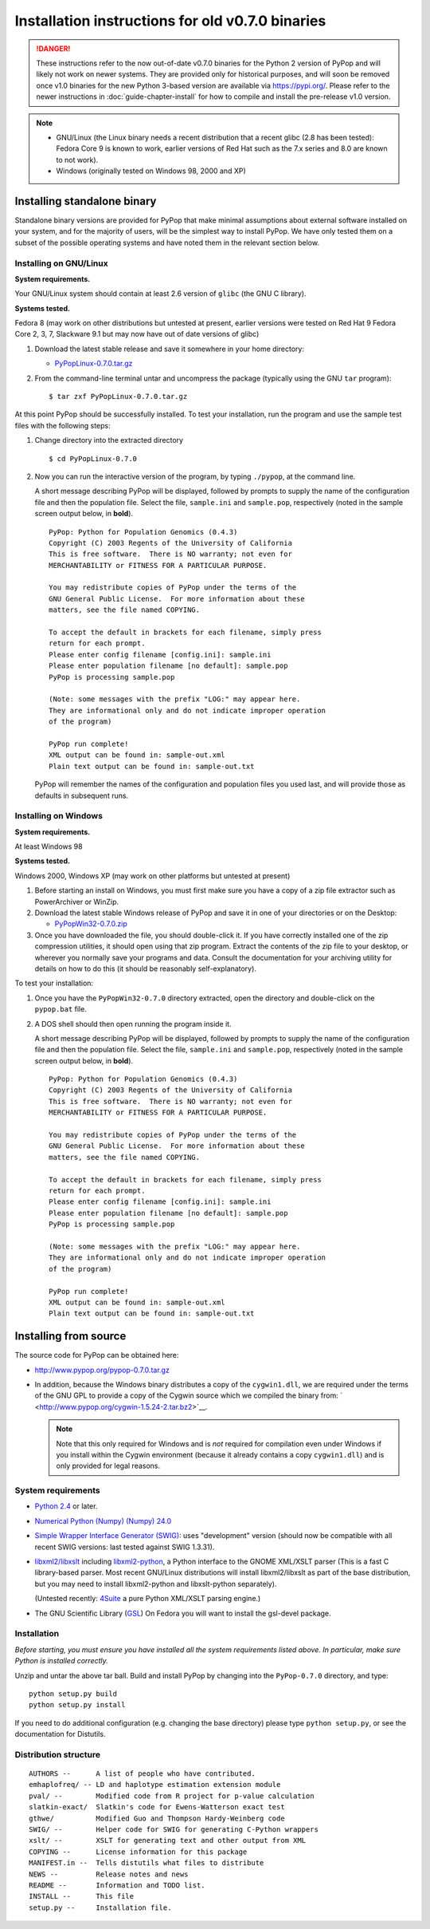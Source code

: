 *************************************************
Installation instructions for old v0.7.0 binaries
*************************************************

.. danger::

   These instructions refer to the now out-of-date v0.7.0 binaries for
   the Python 2 version of PyPop and will likely not work on newer
   systems. They are provided only for historical purposes, and will
   soon be removed once v1.0 binaries for the new Python 3-based
   version are available via https://pypi.org/.  Please refer to the
   newer instructions in :doc:`guide-chapter-install` for how to
   compile and install the pre-release v1.0 version.

.. note::

   * GNU/Linux (the Linux binary needs a recent distribution that a
     recent glibc (2.8 has been tested): Fedora Core 9 is known to
     work, earlier versions of Red Hat such as the 7.x series and 8.0
     are known to not work).
   * Windows (originally tested on Windows 98, 2000 and XP)   

   
.. _install-standalone:

Installing standalone binary
============================

Standalone binary versions are provided for PyPop that make minimal
assumptions about external software installed on your system, and for
the majority of users, will be the simplest way to install PyPop. We
have only tested them on a subset of the possible operating systems and
have noted them in the relevant section below.

.. _install-standalone-linux:

Installing on GNU/Linux
-----------------------

**System requirements.**

Your GNU/Linux system should contain at least 2.6 version of ``glibc``
(the GNU C library).

**Systems tested.**

Fedora 8 (may work on other distributions but untested at present,
earlier versions were tested on Red Hat 9 Fedora Core 2, 3, 7, Slackware
9.1 but may now have out of date versions of glibc)

1. Download the latest stable release and save it somewhere in your home
   directory:

   - `PyPopLinux-0.7.0.tar.gz <../PyPopLinux-0.7.0.tar.gz>`__

2. From the command-line terminal untar and uncompress the package
   (typically using the GNU ``tar`` program):

   ::

      $ tar zxf PyPopLinux-0.7.0.tar.gz

At this point PyPop should be successfully installed. To test your
installation, run the program and use the sample test files with the
following steps:

1. Change directory into the extracted directory

   ::

      $ cd PyPopLinux-0.7.0

2. Now you can run the interactive version of the program, by typing
   ``./pypop``, at the command line.

   A short message describing PyPop will be displayed, followed by
   prompts to supply the name of the configuration file and then the
   population file. Select the file, ``sample.ini`` and ``sample.pop``,
   respectively (noted in the sample screen output below, in **bold**).

   ::

      PyPop: Python for Population Genomics (0.4.3)
      Copyright (C) 2003 Regents of the University of California
      This is free software.  There is NO warranty; not even for
      MERCHANTABILITY or FITNESS FOR A PARTICULAR PURPOSE.
       
      You may redistribute copies of PyPop under the terms of the
      GNU General Public License.  For more information about these
      matters, see the file named COPYING.
       
      To accept the default in brackets for each filename, simply press
      return for each prompt.
      Please enter config filename [config.ini]: sample.ini
      Please enter population filename [no default]: sample.pop
      PyPop is processing sample.pop 

      (Note: some messages with the prefix "LOG:" may appear here.
      They are informational only and do not indicate improper operation 
      of the program)

      PyPop run complete!
      XML output can be found in: sample-out.xml
      Plain text output can be found in: sample-out.txt

   PyPop will remember the names of the configuration and population
   files you used last, and will provide those as defaults in subsequent
   runs.

.. _install-standalone-windows:

Installing on Windows
---------------------

**System requirements.**

At least Windows 98

**Systems tested.**

Windows 2000, Windows XP (may work on other platforms but untested at
present)

1. Before starting an install on Windows, you must first make sure you
   have a copy of a zip file extractor such as PowerArchiver or WinZip.

2. Download the latest stable Windows release of PyPop and save it in
   one of your directories or on the Desktop:

   -  `PyPopWin32-0.7.0.zip <../PyPopWin32-0.7.0.zip>`__

3. Once you have downloaded the file, you should double-click it. If you
   have correctly installed one of the zip compression utilities, it
   should open using that zip program. Extract the contents of the zip
   file to your desktop, or wherever you normally save your programs and
   data. Consult the documentation for your archiving utility for
   details on how to do this (it should be reasonably self-explanatory).

To test your installation:

1. Once you have the ``PyPopWin32-0.7.0`` directory extracted, open the
   directory and double-click on the ``pypop.bat`` file.

2. A DOS shell should then open running the program inside it.

   A short message describing PyPop will be displayed, followed by
   prompts to supply the name of the configuration file and then the
   population file. Select the file, ``sample.ini`` and ``sample.pop``,
   respectively (noted in the sample screen output below, in **bold**).

   ::

      PyPop: Python for Population Genomics (0.4.3)
      Copyright (C) 2003 Regents of the University of California
      This is free software.  There is NO warranty; not even for
      MERCHANTABILITY or FITNESS FOR A PARTICULAR PURPOSE.
       
      You may redistribute copies of PyPop under the terms of the
      GNU General Public License.  For more information about these
      matters, see the file named COPYING.
       
      To accept the default in brackets for each filename, simply press
      return for each prompt.
      Please enter config filename [config.ini]: sample.ini
      Please enter population filename [no default]: sample.pop
      PyPop is processing sample.pop 

      (Note: some messages with the prefix "LOG:" may appear here.
      They are informational only and do not indicate improper operation 
      of the program)

      PyPop run complete!
      XML output can be found in: sample-out.xml
      Plain text output can be found in: sample-out.txt

.. _install-from-source:

Installing from source
======================

The source code for PyPop can be obtained here:

-  http://www.pypop.org/pypop-0.7.0.tar.gz

-  In addition, because the Windows binary distributes a copy of the
   ``cygwin1.dll``, we are required under the terms of the GNU GPL to
   provide a copy of the Cygwin source which we compiled the binary
   from: ` <http://www.pypop.org/cygwin-1.5.24-2.tar.bz2>`__.

   .. note::

      Note that this only required for Windows and is *not* required for
      compilation even under Windows if you install within the Cygwin
      environment (because it already contains a copy ``cygwin1.dll``)
      and is only provided for legal reasons.

.. _install-from-source-sysreq:

System requirements
-------------------

-  `Python 2.4 <http://www.python.org/>`__ or later.

-  `Numerical Python (Numpy) (Numpy)
   24.0 <http://numpy.sourceforge.net/>`__

-  `Simple Wrapper Interface Generator (SWIG) <http://www.swig.org/>`__:
   uses "development" version (should now be compatible with all recent
   SWIG versions: last tested against SWIG 1.3.31).

-  `libxml2/libxslt <http://xmlsoft.org/>`__ including
   `libxml2-python <http://xmlsoft.org/XSLT/python.html>`__, a Python
   interface to the GNOME XML/XSLT parser (This is a fast C
   library-based parser. Most recent GNU/Linux distributions will
   install libxml2/libxslt as part of the base distribution, but you may
   need to install libxml2-python and libxslt-python separately).

   (Untested recently: `4Suite <http://www.4suite.org/>`__ a pure Python
   XML/XSLT parsing engine.)

-  The GNU Scientific Library
   (`GSL <http://www.gnu.org/software/gsl/>`__) On Fedora you will want
   to install the gsl-devel package.

.. _install-from-source-install:

Installation
------------

*Before starting, you must ensure you have installed all the system
requirements listed above. In particular, make sure Python is installed
correctly.*

Unzip and untar the above tar ball. Build and install PyPop by changing
into the ``PyPop-0.7.0`` directory, and type:

::

   python setup.py build
   python setup.py install

If you need to do additional configuration (e.g. changing the base
directory) please type ``python setup.py``, or see the documentation for
Distutils.

.. _install-from-source-distribution:

Distribution structure
----------------------

::

   AUTHORS --      A list of people who have contributed.
   emhaplofreq/ -- LD and haplotype estimation extension module
   pval/ --        Modified code from R project for p-value calculation
   slatkin-exact/  Slatkin's code for Ewens-Watterson exact test
   gthwe/          Modified Guo and Thompson Hardy-Weinberg code
   SWIG/ --        Helper code for SWIG for generating C-Python wrappers
   xslt/ --        XSLT for generating text and other output from XML
   COPYING --      License information for this package
   MANIFEST.in --  Tells distutils what files to distribute
   NEWS --         Release notes and news
   README --       Information and TODO list.
   INSTALL --      This file
   setup.py --     Installation file.
        
